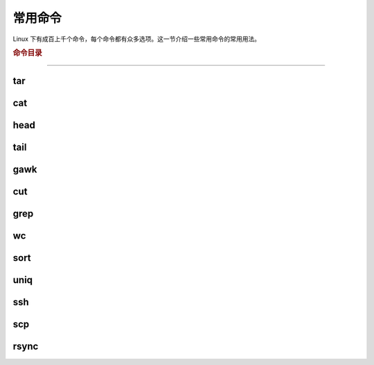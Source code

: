 常用命令
========

Linux 下有成百上千个命令，每个命令都有众多选项。这一节介绍一些常用命令的常用用法。


.. rubric:: 命令目录

.. hlist::
    :columns: 4

    -   压缩与解压

        - `tar`_

    -   查看文件内容

        - `cat`_
        - `head`_
        - `tail`_

    -   文件处理

        - `gawk`_
        - `cut`_
        - `grep`_
        - `wc`_
        - `sort`_
        - `uniq`_

    -   其他

        - `ssh`_
        - `scp`_
        - `rsync`_

----

tar
---

cat
---

head
----

tail
----

gawk
----

cut
---

grep
----

wc
--

sort
----

uniq
----

ssh
---

scp
---

rsync
-----
